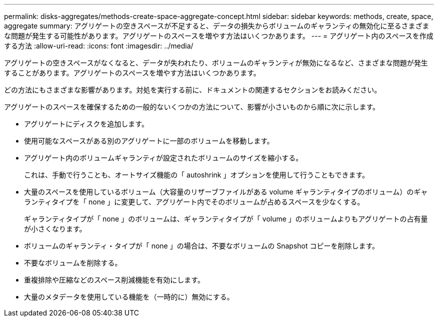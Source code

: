---
permalink: disks-aggregates/methods-create-space-aggregate-concept.html 
sidebar: sidebar 
keywords: methods, create, space, aggregate 
summary: アグリゲートの空きスペースが不足すると、データの損失からボリュームのギャランティの無効化に至るさまざまな問題が発生する可能性があります。アグリゲートのスペースを増やす方法はいくつかあります。 
---
= アグリゲート内のスペースを作成する方法
:allow-uri-read: 
:icons: font
:imagesdir: ../media/


[role="lead"]
アグリゲートの空きスペースがなくなると、データが失われたり、ボリュームのギャランティが無効になるなど、さまざまな問題が発生することがあります。アグリゲートのスペースを増やす方法はいくつかあります。

どの方法にもさまざまな影響があります。対処を実行する前に、ドキュメントの関連するセクションをお読みください。

アグリゲートのスペースを確保するための一般的ないくつかの方法について、影響が小さいものから順に次に示します。

* アグリゲートにディスクを追加します。
* 使用可能なスペースがある別のアグリゲートに一部のボリュームを移動します。
* アグリゲート内のボリュームギャランティが設定されたボリュームのサイズを縮小する。
+
これは、手動で行うことも、オートサイズ機能の「 autoshrink 」オプションを使用して行うこともできます。

* 大量のスペースを使用しているボリューム（大容量のリザーブファイルがある volume ギャランティタイプのボリューム）のギャランティタイプを「 none 」に変更して、アグリゲート内でそのボリュームが占めるスペースを少なくする。
+
ギャランティタイプが「 none 」のボリュームは、ギャランティタイプが「 volume 」のボリュームよりもアグリゲートの占有量が小さくなります。

* ボリュームのギャランティ・タイプが「 none 」の場合は、不要なボリュームの Snapshot コピーを削除します。
* 不要なボリュームを削除する。
* 重複排除や圧縮などのスペース削減機能を有効にします。
* 大量のメタデータを使用している機能を（一時的に）無効にする。

